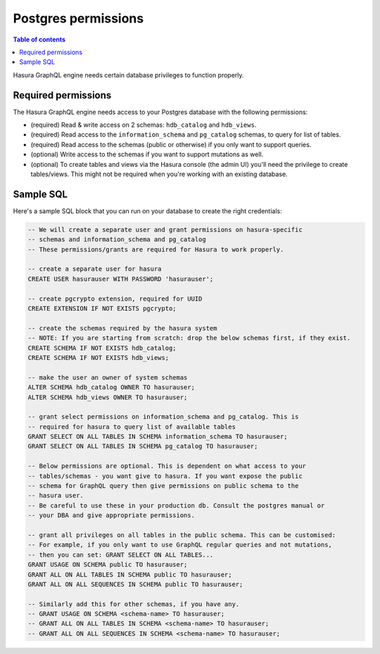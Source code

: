 .. meta::
   :description: Required Postgres permissions for Hasura GraphQL engine
   :keywords: hasura, docs, deployment, postgres, postgres permissions

Postgres permissions
====================

.. contents:: Table of contents
  :backlinks: none
  :depth: 1
  :local:

Hasura GraphQL engine needs certain database privileges to function properly.

Required permissions
--------------------

The Hasura GraphQL engine needs access to your Postgres database with the following permissions:

- (required) Read & write access on 2 schemas: ``hdb_catalog`` and ``hdb_views``.
- (required) Read access to the ``information_schema`` and ``pg_catalog`` schemas, to query for list of tables.
- (required) Read access to the schemas (public or otherwise) if you only want to support queries.
- (optional) Write access to the schemas if you want to support mutations as well.
- (optional) To create tables and views via the Hasura console (the admin UI) you'll need the privilege to create
  tables/views. This might not be required when you're working with an existing database.

Sample SQL
----------

Here's a sample SQL block that you can run on your database to create the right credentials:

.. code-block:: sql

    -- We will create a separate user and grant permissions on hasura-specific
    -- schemas and information_schema and pg_catalog
    -- These permissions/grants are required for Hasura to work properly.

    -- create a separate user for hasura
    CREATE USER hasurauser WITH PASSWORD 'hasurauser';

    -- create pgcrypto extension, required for UUID
    CREATE EXTENSION IF NOT EXISTS pgcrypto;

    -- create the schemas required by the hasura system
    -- NOTE: If you are starting from scratch: drop the below schemas first, if they exist.
    CREATE SCHEMA IF NOT EXISTS hdb_catalog;
    CREATE SCHEMA IF NOT EXISTS hdb_views;

    -- make the user an owner of system schemas
    ALTER SCHEMA hdb_catalog OWNER TO hasurauser;
    ALTER SCHEMA hdb_views OWNER TO hasurauser;

    -- grant select permissions on information_schema and pg_catalog. This is
    -- required for hasura to query list of available tables
    GRANT SELECT ON ALL TABLES IN SCHEMA information_schema TO hasurauser;
    GRANT SELECT ON ALL TABLES IN SCHEMA pg_catalog TO hasurauser;

    -- Below permissions are optional. This is dependent on what access to your
    -- tables/schemas - you want give to hasura. If you want expose the public
    -- schema for GraphQL query then give permissions on public schema to the
    -- hasura user.
    -- Be careful to use these in your production db. Consult the postgres manual or
    -- your DBA and give appropriate permissions.

    -- grant all privileges on all tables in the public schema. This can be customised:
    -- For example, if you only want to use GraphQL regular queries and not mutations,
    -- then you can set: GRANT SELECT ON ALL TABLES...
    GRANT USAGE ON SCHEMA public TO hasurauser;
    GRANT ALL ON ALL TABLES IN SCHEMA public TO hasurauser;
    GRANT ALL ON ALL SEQUENCES IN SCHEMA public TO hasurauser;

    -- Similarly add this for other schemas, if you have any.
    -- GRANT USAGE ON SCHEMA <schema-name> TO hasurauser;
    -- GRANT ALL ON ALL TABLES IN SCHEMA <schema-name> TO hasurauser;
    -- GRANT ALL ON ALL SEQUENCES IN SCHEMA <schema-name> TO hasurauser;
